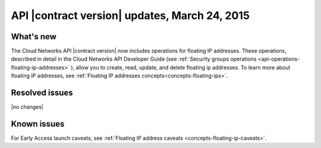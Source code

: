 ===============================================
API |contract version| updates, March 24, 2015
===============================================

What's new
----------

The Cloud Networks API |contract version| now includes operations for floating IP
addresses. These operations, described in detail in the Cloud Networks API Developer Guide
(see :ref:`Security groups operations <api-operations-floating-ip-addresses>` ),
allow you to create, read, update, and delete floating ip addresses. To learn more
about floating IP addresses, see :ref:`Floating IP addresses concepts<concepts-floating-ips>`.

Resolved issues
---------------
|no changes|

Known issues
------------
For Early Access launch caveats, see :ref:`Floating IP address caveats <concepts-floating-ip-caveats>`.